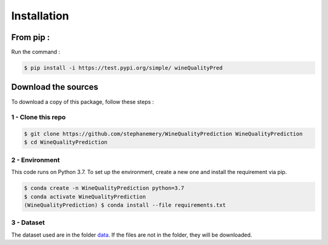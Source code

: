 .. vim: set fileencoding=utf-8 :

.. _installation:


Installation
************

From pip :
============

Run the command :

.. code:: sh
   
   $ pip install -i https://test.pypi.org/simple/ wineQualityPred

Download the sources
====================

To download a copy of this package, follow these steps :


1 - Clone this repo
-------------------

.. code:: sh

    $ git clone https://github.com/stephanemery/WineQualityPrediction WineQualityPrediction
    $ cd WineQualityPrediction


2 - Environment
---------------

This code runs on Python 3.7. To set up the environment, create a new one and install the requirement via pip.

.. code:: sh

    $ conda create -n WineQualityPrediction python=3.7
    $ conda activate WineQualityPrediction
    (WineQualityPrediction) $ conda install --file requirements.txt


3 - Dataset
-----------

The dataset used are in the folder data_. If the files are not in the folder, they will be downloaded.

.. _data: https://github.com/stephanemery/WineQualityPrediction/tree/Packaging/wineQualityPred/data
